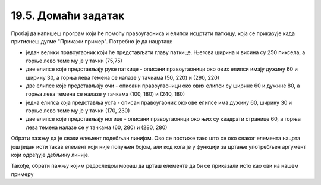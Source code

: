 19.5. Домаћи задатак
====================

.. questionnote::

   Напиши програм који исцртава паткицу, каква се добије када
   притиснеш дугме "Прикажи пример". Очитај координате са тог цртежа
   имајући у виду да су све значајне координате дељиве са 5.

Пробај да напишеш програм који ће помоћу правоугаоника и елипси исцртати паткицу, која се приказује када притиснеш дугме "Прикажи пример". Потребно је да нацрташ:
 
* један велики правоугаоник који ће представљати главу паткице. Његова ширина и висина су 250 пиксела, а горње лево теме му је у тачки (75,75) 
* две елипсе које представљају руке паткице - описани правоугаоници око ових елипси имају дужину 60 и ширину 30, а горња лева темена се налазе у тачкама (50, 220) и (290, 220)
* две елипсе које представљају очи - описани правоугаоници око ових елипси су ширине 60 и дужине 80, а горња лева темена се налазе у тачкама (100, 180) и (240, 180)
* једна елипса која представља уста - описан правоугаоник око ове елипсе има дужину 60, ширину 30 и горње лево теме му је у тачки (170, 230)
* две елипсе које представљају ногице - описани правоугаоници око њих су квадрати странице 60, а горња лева темена налазе се у тачкама (60, 280) и (280, 280)

Обрати пажњу да је сваки елемент подебљан линијом. Ово се постиже тако што се око сваког елемента нацрта још један исти такав елемент који није попуњен бојом, али код кога је у функцији за цртање употребљен аргумент који одређује дебљину линије.

Такође, обрати пажњу којим редоследом мораш да црташ елементе да би се приказали исто као ови на нашем примеру 

.. activecode:: patkica
   :nocodelens:
   :modaloutput: 
   :enablecopy:
   :playtask:
   :includexsrc: _includes/patkica_pomoc.py

   #definišemo naše boje
   plava = (154, 209, 229)
   zuta = (255, 221, 62)
   # bojimo pozadinu u belo
   prozor.fill(pg.Color("white"))
   #crtamo rukice
   #leva
   ???
   #desna
   pg.draw.ellipse(prozor, plava, (290, 220, 60, 30))
   pg.draw.ellipse(prozor, pg.Color("black") , (290, 220, 60, 30), 7)
   # crtamo glavu
   pg.draw.rect(prozor, plava, (75, 75, 250, 250))
   pg.draw.rect(prozor, pg.Color("black"), (75, 75, 250, 250), 7)
   # crtamo oči
   ???
   # crtamo usta
   ???
   #crtamo nogice
   #leva
   pg.draw.ellipse(prozor, zuta, (60, 280, 60, 60))
   pg.draw.ellipse(prozor, pg.Color("black"), (60, 280, 60, 60), 7)
   #desna
   ???

